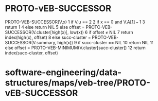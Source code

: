 * PROTO-vEB-SUCCESSOR

PROTO-VEB-SUCCESSOR(V,x) 1 if V.u == 2 2 if x == 0 and V.A[1] === 1 3
return 1 4 else return NIL 5 else offset =
PROTO-VEB-SUCCESSOR(V.cluster[high(x)], low(x)) 6 if offset ≠ NIL 7
return index(high(x), offset) 8 else succ-cluster =
PROTO-VEB-SUCCESSOR(V.summary, high(x)) 9 if succ-cluster == NIL 10
return NIL 11 else offset = PROTO-VEB-MINIMUM(V.cluster[succ-cluster])
12 return index(succ-cluster, offset)

* software-engineering/data-structures/maps/veb-tree/PROTO-vEB-SUCCESSOR
